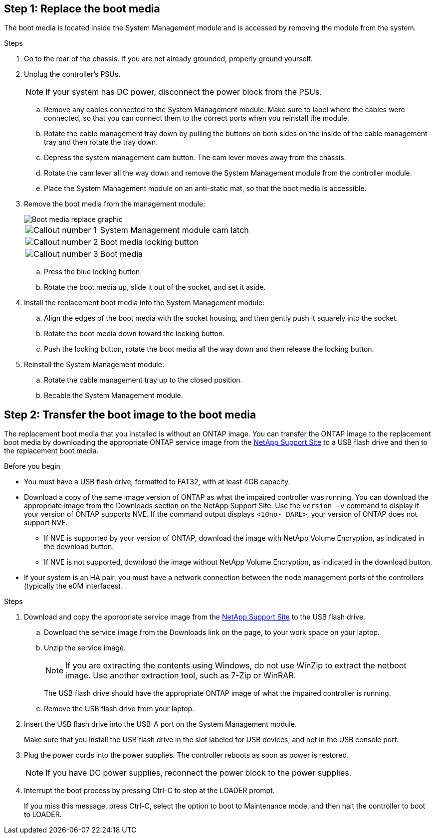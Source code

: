 
== Step 1: Replace the boot media

The boot media is located inside the System Management module and is accessed by removing the module from the system.

.Steps
. Go to the rear of the chassis. If you are not already grounded, properly ground yourself. 

. Unplug the controller's PSUs.

+
NOTE: If your system has DC power, disconnect the power block from the PSUs. 
+

.. Remove any cables connected to the System Management module. Make sure to label where the cables were connected, so that you can connect them to the correct ports when you reinstall the module.
.. Rotate the cable management tray down by pulling the buttons on both sides on the inside of the cable management tray and then rotate the tray down. 
.. Depress the system management cam button.
The cam lever moves away from the chassis.
 .. Rotate the cam lever all the way down and remove the System Management module from the controller module.
.. Place the System Management module on an anti-static mat, so that the boot media is accessible.
. Remove the boot media from the management module:
+

image::../media/drw_a5x_boot_media_remove_replace_ieops-1367.svg[Boot media replace graphic]
+
[cols="1,4"]
|===
a|
image::../media/icon_round_1.png[Callout number 1] 
a|
System Management module cam latch
a|
image::../media/icon_round_2.png[Callout number 2]
a|
Boot media locking button
a|
image::../media/icon_round_3.png[Callout number 3]
a|
Boot media
|===

.. Press the blue locking button.
.. Rotate the boot media up,  slide it out of the socket, and set it aside.
. Install the replacement boot media into the System Management module:
.. Align the edges of the boot media with the socket housing, and then gently push it squarely into the socket.
.. Rotate the boot media down toward the locking button. 
.. Push the locking button, rotate the boot media all the way down and then release the locking button.
. Reinstall the System Management module: 
.. Rotate the cable management tray up to the closed position.
.. Recable the System Management module.


== Step 2: Transfer the boot image to the boot media

The replacement boot media that you installed is without an ONTAP image. You can transfer the ONTAP image to the replacement boot media by downloading the appropriate ONTAP service image from the https://mysupport.netapp.com/[NetApp Support Site] to a USB flash drive and then to the replacement boot media.

.Before you begin

 * You must have a USB flash drive, formatted to FAT32, with at least 4GB capacity.
 * Download a copy of the same image version of ONTAP as what the impaired controller was running. You can download the appropriate image from the Downloads section on the NetApp Support Site. Use the `version -v` command to display if your version of ONTAP supports NVE.  If the command output displays `<10no- DARE>`, your version of ONTAP does not support NVE.
 ** If NVE is supported by your version of ONTAP, download the image with NetApp Volume Encryption, as indicated in the download button.   
 ** If NVE is not supported, download the image without NetApp Volume Encryption, as indicated in the download button.

* If your system is an HA pair, you must have a network connection between the node management ports of the controllers (typically the e0M interfaces).
 
.Steps
 . Download and copy the appropriate service image from the https://mysupport.netapp.com/[NetApp Support Site] to the USB flash drive.
.. Download the service image from the Downloads link on the page, to your work space on your laptop.
.. Unzip the service image.
+

NOTE: If you are extracting the contents using Windows, do not use WinZip to extract the netboot image. Use another extraction tool, such as 7-Zip or WinRAR.

+
 
The USB flash drive should have the appropriate ONTAP image of what the impaired controller is running.

+

.. Remove the USB flash drive from your laptop.
. Insert the USB flash drive into the USB-A port on the System Management module. 
+
Make sure that you install the USB flash drive in the slot labeled for USB devices, and not in the USB console port.

. Plug the power cords into the power supplies. The controller reboots as soon as power is restored.

+
NOTE: If you have DC power supplies, reconnect the power block to the power supplies.

+ 

 . Interrupt the boot process by pressing Ctrl-C to stop at the LOADER prompt.
+
If you miss this message, press Ctrl-C, select the option to boot to Maintenance mode, and then halt the controller to boot to LOADER.
